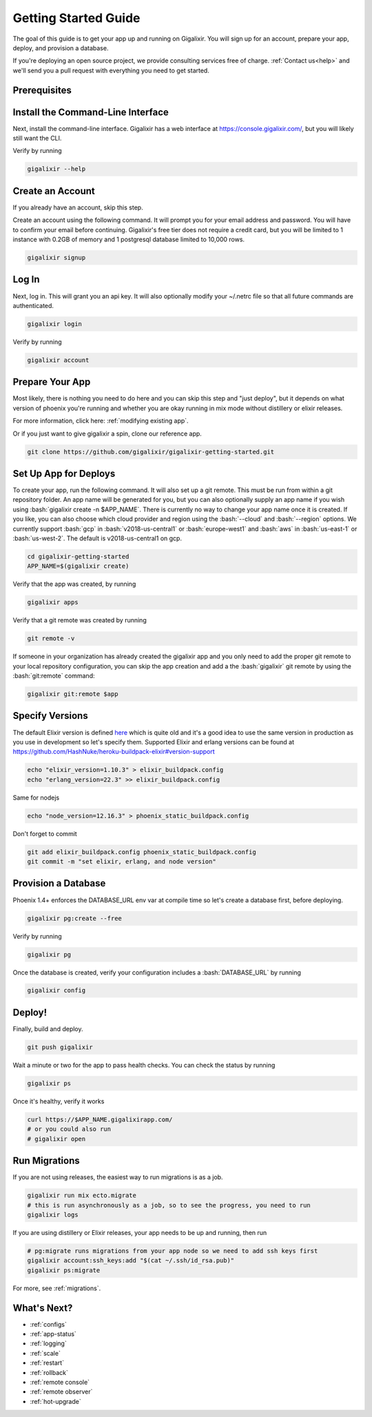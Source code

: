 .. _`quick start`:

Getting Started Guide
~~~~~~~~~~~~~~~~~~~~~

The goal of this guide is to get your app up and running on Gigalixir. You will sign up for an account, prepare your app, deploy, and provision a database.

If you're deploying an open source project, we provide consulting services free of charge. :ref:`Contact us<help>` and we'll send you a pull request with everything you need to get started.

Prerequisites
-------------

.. tabs::

   .. group-tab:: macOS

      #. :bash:`brew`. For help, take a look at the `homebrew documentation <https://docs.brew.sh/Installation>`_.
      #. :bash:`git`. For help, take a look at the `git documentation <https://git-scm.com/book/en/v2/Getting-Started-Installing-Git>`_.

   .. group-tab:: Linux

      #. :bash:`python3`. :bash:`python2` also works, but it is EOL as of January 1st, 2020.
      #. :bash:`pip3`. For help, take a look at the `pip documentation <https://packaging.python.org/installing/>`_.
      #. :bash:`git`. For help, take a look at the `git documentation <https://git-scm.com/book/en/v2/Getting-Started-Installing-Git>`_.

      For example, run

      .. code-block:: bash

          sudo apt-get update
          sudo apt-get install -y python3 python3-pip git-core curl

   .. group-tab:: Windows

      #. :bash:`python3`. :bash:`python2` also works, but it is EOL as of January 1st, 2020.
      #. :bash:`pip3`. For help, take a look at the `pip documentation <https://packaging.python.org/installing/>`_.
      #. :bash:`git`. For help, take a look at the `git documentation <https://git-scm.com/book/en/v2/Getting-Started-Installing-Git>`_.

.. _`buildpack configuration file`: https://github.com/HashNuke/heroku-buildpack-elixir#configuration
.. _`beta sign up form`: https://docs.google.com/forms/d/e/1FAIpQLSdB1Uh1mGQHqIIX7puoZvwm9L93bR88cM1uGeSOCXh06_smVg/viewform
.. _`gigalixir-getting-started-phx-1-3-rc-2`: https://github.com/gigalixir/gigalixir-getting-started-phx-1-3-rc-2

.. _`install the CLI`:

Install the Command-Line Interface
----------------------------------

Next, install the command-line interface. Gigalixir has a web interface at https://console.gigalixir.com/, but you will likely still want the CLI.

.. tabs::

   .. group-tab:: macOS

      .. code-block:: bash

          brew tap gigalixir/brew && brew install gigalixir

      .. warning::

         You may need to update Xcode command-line tools otherwise you might get an error like this

         .. code-block:: bash

             xcrun: error: invalid active developer path

         To upgrade Xcode command-line tools, see https://stackoverflow.com/questions/52522565/git-is-not-working-after-macos-update-xcrun-error-invalid-active-developer-pa

   .. group-tab:: Linux

      .. code-block:: bash

          pip3 install gigalixir --user

      Make sure the executable is in your path, if it isn't already. 

      .. code-block:: bash

          echo 'export PATH=~/.local/bin:$PATH' >> ~/.bash_profile
          source ~/.bash_profile

   .. group-tab:: Windows

      .. code-block:: bash

          pip3 install gigalixir --user

      Make sure the executable is in your path, if it isn't already. 

      On Windows Powershell, try something similar to this. Note this may vary based on your python version.

      .. code-block:: bash

        [Environment]::SetEnvironmentVariable("Path", $env:Path + ";$HOME\appdata\roaming\python\python38\Scripts", "Machine")

Verify by running

.. code-block:: bash

    gigalixir --help


Create an Account
-----------------

If you already have an account, skip this step.

Create an account using the following command. It will prompt you for your email address and password. You will have to confirm your email before continuing. Gigalixir's free tier does not require a credit card, but you will be limited to 1 instance with 0.2GB of memory and 1 postgresql database limited to 10,000 rows.

.. code-block:: bash

    gigalixir signup


Log In
------

Next, log in. This will grant you an api key. It will also optionally modify your ~/.netrc file so that all future commands are authenticated.

.. code-block:: bash

    gigalixir login

Verify by running

.. code-block:: bash

    gigalixir account

Prepare Your App
----------------

Most likely, there is nothing you need to do here and you can skip this step and "just deploy", but it depends on what version of phoenix you're running and whether you are okay running in mix mode without distillery or elixir releases. 

For more information, click here: :ref:`modifying existing app`. 

Or if you just want to give gigalixir a spin, clone our reference app.

.. code-block:: bash

    git clone https://github.com/gigalixir/gigalixir-getting-started.git


.. _`set up deploys`:

Set Up App for Deploys
----------------------

To create your app, run the following command. It will also set up a git remote. This must be run from within a git repository folder. An app name will be generated for you, but you can also optionally supply an app name if you wish using :bash:`gigalixir create -n $APP_NAME`. There is currently no way to change your app name once it is created. If you like, you can also choose which cloud provider and region using the :bash:`--cloud` and :bash:`--region` options. We currently support :bash:`gcp` in :bash:`v2018-us-central1` or :bash:`europe-west1` and :bash:`aws` in :bash:`us-east-1` or :bash:`us-west-2`. The default is v2018-us-central1 on gcp.

.. code-block:: bash

    cd gigalixir-getting-started
    APP_NAME=$(gigalixir create)


Verify that the app was created, by running

.. code-block:: bash

    gigalixir apps

Verify that a git remote was created by running

.. code-block:: bash

    git remote -v


If someone in your organization has already created the gigalixir app and you only need to add the proper git remote to your local repository configuration, you can skip the app creation and add a the :bash:`gigalixir` git remote by using the :bash:`git:remote` command:

.. code-block:: bash

    gigalixir git:remote $app
    

Specify Versions
----------------

The default Elixir version is defined `here <https://github.com/HashNuke/heroku-buildpack-elixir/blob/master/elixir_buildpack.config>`_ which is quite old and it's a good idea to use the same version in production as you use in development so let's specify them. Supported Elixir and erlang versions can be found at https://github.com/HashNuke/heroku-buildpack-elixir#version-support

.. code-block:: bash

    echo "elixir_version=1.10.3" > elixir_buildpack.config
    echo "erlang_version=22.3" >> elixir_buildpack.config

Same for nodejs

.. code-block:: bash

    echo "node_version=12.16.3" > phoenix_static_buildpack.config

Don't forget to commit

.. code-block:: bash

    git add elixir_buildpack.config phoenix_static_buildpack.config
    git commit -m "set elixir, erlang, and node version"

Provision a Database
--------------------

Phoenix 1.4+ enforces the DATABASE_URL env var at compile time so let's create a database first, before deploying.

.. code-block:: bash

    gigalixir pg:create --free

Verify by running

.. code-block:: bash

    gigalixir pg

Once the database is created, verify your configuration includes a :bash:`DATABASE_URL` by running

.. code-block:: bash

    gigalixir config

Deploy!
-------

Finally, build and deploy.

.. code-block:: bash

    git push gigalixir

Wait a minute or two for the app to pass health checks. You can check the status by running

.. code-block:: bash

    gigalixir ps

Once it's healthy, verify it works

.. code-block:: bash

    curl https://$APP_NAME.gigalixirapp.com/
    # or you could also run
    # gigalixir open

Run Migrations
--------------

If you are not using releases, the easiest way to run migrations is as a job.

.. code-block:: bash

    gigalixir run mix ecto.migrate
    # this is run asynchronously as a job, so to see the progress, you need to run
    gigalixir logs

If you are using distillery or Elixir releases, your app needs to be up and running, then run

.. code-block:: bash

    # pg:migrate runs migrations from your app node so we need to add ssh keys first
    gigalixir account:ssh_keys:add "$(cat ~/.ssh/id_rsa.pub)"
    gigalixir ps:migrate

For more, see :ref:`migrations`.

What's Next?
------------

- :ref:`configs`
- :ref:`app-status`
- :ref:`logging`
- :ref:`scale`
- :ref:`restart`
- :ref:`rollback`
- :ref:`remote console`
- :ref:`remote observer`
- :ref:`hot-upgrade`


